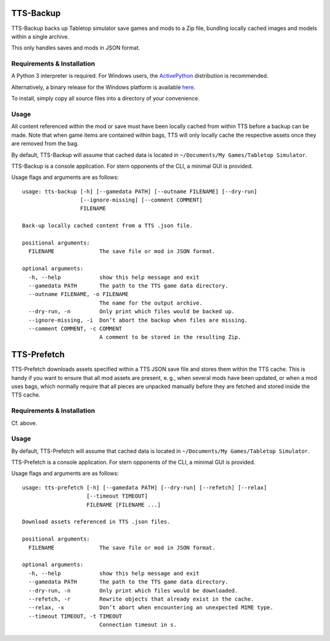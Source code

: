 TTS-Backup
==========

TTS-Backup backs up Tabletop simulator save games and mods to a Zip
file, bundling locally cached images and models within a single
archive.

This only handles saves and mods in JSON format.


Requirements & Installation
---------------------------

A Python 3 interpreter is required. For Windows users, the
`ActivePython <http://www.activestate.com/activepython/downloads>`__
distribution is recommended.

Alternatively, a binary release for the Windows platform is available
`here
<https://github.com/eigengrau/tts-backup/releases/tag/win32-frozen>`__.

To install, simply copy all source files into a directory of your
convenience.


Usage
-----

All content referenced within the mod or save must have been locally
cached from within TTS before a backup can be made. Note that when
game items are contained within bags, TTS will only locally cache the
respective assets once they are removed from the bag.

By default, TTS-Backup will assume that cached data is located in
``~/Documents/My Games/Tabletop Simulator``.

TTS-Backup is a console application. For stern opponents of the CLI, a
minimal GUI is provided.

Usage flags and arguments are as follows:

::

    usage: tts-backup [-h] [--gamedata PATH] [--outname FILENAME] [--dry-run]
                      [--ignore-missing] [--comment COMMENT]
                      FILENAME

    Back-up locally cached content from a TTS .json file.

    positional arguments:
      FILENAME              The save file or mod in JSON format.

    optional arguments:
      -h, --help            show this help message and exit
      --gamedata PATH       The path to the TTS game data directory.
      --outname FILENAME, -o FILENAME
                            The name for the output archive.
      --dry-run, -n         Only print which files would be backed up.
      --ignore-missing, -i  Don’t abort the backup when files are missing.
      --comment COMMENT, -c COMMENT
                            A comment to be stored in the resulting Zip.


TTS-Prefetch
============

TTS-Prefetch downloads assets specified within a TTS JSON save file
and stores them within the TTS cache. This is handy if you want to
ensure that all mod assets are present, e. g., when several mods have
been updated, or when a mod uses bags, which normally require that all
pieces are unpacked manually before they are fetched and stored inside
the TTS cache.


Requirements & Installation
---------------------------

Cf. above.


Usage
-----

By default, TTS-Prefetch will assume that cached data is located in
``~/Documents/My Games/Tabletop Simulator``.

TTS-Prefetch is a console application. For stern opponents of the CLI,
a minimal GUI is provided.

Usage flags and arguments are as follows:

::

    usage: tts-prefetch [-h] [--gamedata PATH] [--dry-run] [--refetch] [--relax]
                        [--timeout TIMEOUT]
                        FILENAME [FILENAME ...]

    Download assets referenced in TTS .json files.

    positional arguments:
      FILENAME              The save file or mod in JSON format.

    optional arguments:
      -h, --help            show this help message and exit
      --gamedata PATH       The path to the TTS game data directory.
      --dry-run, -n         Only print which files would be downloaded.
      --refetch, -r         Rewrite objects that already exist in the cache.
      --relax, -x           Don’t abort when encountering an unexpected MIME type.
      --timeout TIMEOUT, -t TIMEOUT
                            Connection timeout in s.
